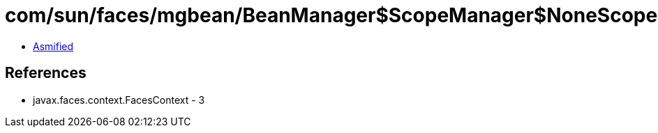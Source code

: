 = com/sun/faces/mgbean/BeanManager$ScopeManager$NoneScopeHandler.class

 - link:BeanManager$ScopeManager$NoneScopeHandler-asmified.java[Asmified]

== References

 - javax.faces.context.FacesContext - 3

